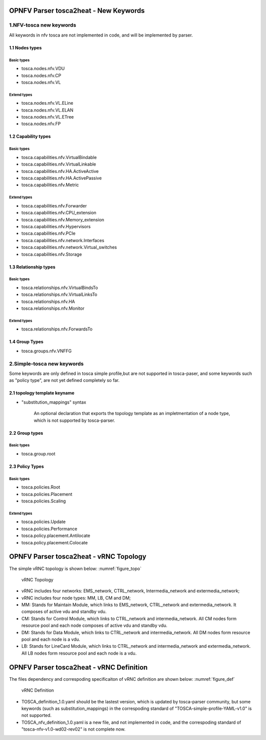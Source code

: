 .. This work is licensed under a Creative Commons Attribution 4.0 International License.
.. http://creativecommons.org/licenses/by/4.0

======================================
OPNFV Parser tosca2heat - New Keywords
======================================

1.NFV-tosca new keywords
------------------------

All keywords in nfv tosca are not implemented in code, and will be
implemented by parser.

1.1 Nodes types
~~~~~~~~~~~~~~~

Basic types
^^^^^^^^^^^

* tosca.nodes.nfv.VDU
* tosca.nodes.nfv.CP
* tosca.nodes.nfv.VL

Extend types
^^^^^^^^^^^^

* tosca.nodes.nfv.VL.ELine
* tosca.nodes.nfv.VL.ELAN
* tosca.nodes.nfv.VL.ETree
* tosca.nodes.nfv.FP

1.2 Capability types
~~~~~~~~~~~~~~~~~~~~

Basic types
^^^^^^^^^^^

* tosca.capabilities.nfv.VirtualBindable
* tosca.capabilities.nfv.VirtualLinkable
* tosca.capabilities.nfv.HA.ActiveActive
* tosca.capabilities.nfv.HA.ActivePassive
* tosca.capabilities.nfv.Metric

Extend types
^^^^^^^^^^^^

* tosca.capabilities.nfv.Forwarder
* tosca.capabilities.nfv.CPU\_extension
* tosca.capabilities.nfv.Memory\_extension
* tosca.capabilities.nfv.Hypervisors
* tosca.capabilities.nfv.PCIe
* tosca.capabilities.nfv.network.Interfaces
* tosca.capabilities.nfv.network.Virtual\_switches
* tosca.capabilities.nfv.Storage

1.3 Relationship types
~~~~~~~~~~~~~~~~~~~~~~

Basic types
^^^^^^^^^^^

* tosca.relationships.nfv.VirtualBindsTo
* tosca.relationships.nfv.VirtualLinksTo
* tosca.relationships.nfv.HA
* tosca.relationships.nfv.Monitor

Extend types
^^^^^^^^^^^^

* tosca.relationships.nfv.ForwardsTo

1.4 Group Types
~~~~~~~~~~~~~~~

* tosca.groups.nfv.VNFFG

2.Simple-tosca new keywords
---------------------------

Some keywords are only defined in tosca simple profile,but are not
supported in tosca-paser, and some keywords such as "policy type", are not yet defined
completely so far.

2.1 topology template keyname
~~~~~~~~~~~~~~~~~~~~~~~~~~~~~

* "substitution\_mappings" syntax

    An optional declaration that exports the topology template as an
    impletmentation of a node type, which is not supported by tosca-parser.

2.2 Group types
~~~~~~~~~~~~~~~

Basic types
^^^^^^^^^^^

* tosca.group.root

2.3 Policy Types
~~~~~~~~~~~~~~~~

Basic types
^^^^^^^^^^^

* tosca.policies.Root
* tosca.policies.Placement
* tosca.policies.Scaling

Extend types
^^^^^^^^^^^^

* tosca.policies.Update
* tosca.policies.Performance
* tosca.policy.placement.Antilocate
* tosca.policy.placement.Colocate


=======================================
OPNFV Parser tosca2heat - vRNC Topology
=======================================

The simple vRNC topology is shown below: :numref:`figure_topo`

.. figure:: images/vRNC_Topology.png
   :name: figure_topo
   :width: 100%

   vRNC Topology

-  vRNC includes four networks: EMS\_network, CTRL\_network,
   Intermedia\_network and extermedia\_network;
-  vRNC includes four node types: MM, LB, CM and DM;
-  MM: Stands for Maintain Module, which links to EMS\_network,
   CTRL\_network and extermedia\_network. It composes of active vdu and
   standby vdu.
-  CM: Stands for Control Module, which links to CTRL\_network and
   intermedia\_network. All CM nodes form resource pool and each node
   composes of active vdu and standby vdu.
-  DM: Stands for Data Module, which links to CTRL\_network and
   intermedia\_network. All DM nodes form resource pool and each node is
   a vdu.
-  LB: Stands for LineCard Module, which links to CTRL\_network and
   intermedia\_network and extermedia\_network. All LB nodes form
   resource pool and each node is a vdu.

=========================================
OPNFV Parser tosca2heat - vRNC Definition
=========================================

The files dependency and correspoding specificaiton of vRNC definition
are shown below: :numref:`figure_def`

.. figure:: images/vRNC_Definition.png
   :name: figure_def
   :width: 100%

   vRNC Definition

-  TOSCA\_definition\_1.0.yaml should be the lastest version, which is
   updated by tosca-parser community, but some keywords (such as
   substitution\_mappings) in the correspoding standard of
   "TOSCA-simple-profile-YAML-v1.0" is not supported.
-  TOSCA\_nfv\_definition\_1.0.yaml is a new file, and not implemented
   in code, and the correspoding standard of
   "tosca-nfv-v1.0-wd02-rev02" is not complete now.
